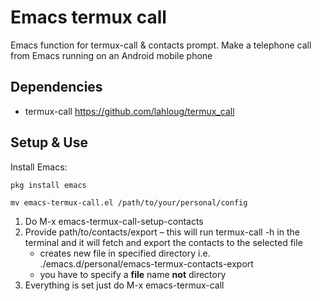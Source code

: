 #+AUTHOR: JasonSKK
#+DATE: 2022-11-23 12:41 AM

* Emacs termux call

Emacs function for termux-call & contacts prompt.  Make a telephone call from Emacs running on an Android mobile phone

#+HTML: <img src="in-use.jpeg" alt="Logo" align="right" width="240" style="padding-left: 20px;"/>

# [[https://github.com/JasonSKK/emacs-termux-call/blob/main/in-use.jpeg][Picture]]

** Dependencies
 + termux-call https://github.com/lahloug/termux_call

** Setup & Use
Install Emacs:

#+BEGIN_SRC
pkg install emacs
#+END_SRC

 #+BEGIN_SRC
 mv emacs-termux-call.el /path/to/your/personal/config
 #+END_SRC

 1. Do M-x emacs-termux-call-setup-contacts
 2. Provide path/to/contacts/export -- this will run termux-call -h in the terminal and it will fetch and export the contacts to the selected file
    - creates new file in specified directory i.e. ./emacs.d/personal/emacs-termux-contacts-export
    - you have to specify a *file* name *not* directory
 3. Everything is set just do M-x emacs-termux-call
